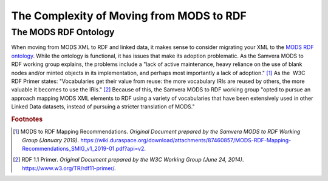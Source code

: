 The Complexity of Moving from MODS to RDF
=========================================

The MODS RDF Ontology
---------------------

When moving from MODS XML to RDF and linked data, it makes sense to consider migrating your XML to the `MODS RDF ontology <https://github.com/blunalucero/MODS-RDF/>`_.
While the ontology is functional, it has issues that make its adoption problematic. As the Samvera MODS to RDF working
group explains, the problems include a "lack of active maintenance, heavy reliance on the use of blank nodes and/or
minted objects in its implementation, and perhaps most importantly a lack of adoption." [#f1]_ As the ​ W3C RDF Primer​ states:
"Vocabularies get their value from reuse: the more vocabulary IRIs are reused by others, the more valuable it becomes to use the IRIs." [#f2]_
Because of this, the Samvera MODS to RDF working group "opted to pursue an approach mapping MODS XML elements to RDF using
a variety of vocabularies that have been extensively used in other Linked Data datasets, instead of pursuing a stricter
translation of MODS."

.. rubric:: Footnotes

.. [#f1] MODS to RDF Mapping Recommendations. *Original Document prepared by the Samvera MODS to RDF Working Group (January 2019)*. `<https://wiki.duraspace.org/download/attachments/87460857/MODS-RDF-Mapping-Recommendations_SMIG_v1_2019-01.pdf?api=v2>`_.
.. [#f2] RDF 1.1 Primer. *Original Document prepared by the W3C Working Group (June 24, 2014)*. `<https://www.w3.org/TR/rdf11-primer/>`_.

